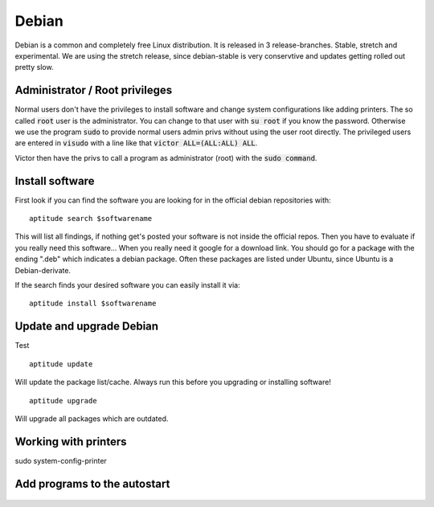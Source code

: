 ******
Debian
******

Debian is a common and completely free Linux distribution. It is released in 3 release-branches. Stable, stretch and experimental. We are using the stretch release, since debian-stable is very conservtive and updates getting rolled out pretty slow.


===============================
Administrator / Root privileges
===============================

Normal users don't have the privileges to install software and change system configurations like adding printers. The so called :code:`root` user is the administrator. You can change to that user with :code:`su root` if you know the password. Otherwise we use the program :code:`sudo` to provide normal users admin privs without using the user root directly. The privileged users are entered in :code:`visudo` with a line like that :code:`victor ALL=(ALL:ALL) ALL`.

Victor then have the privs to call a program as administrator (root) with the :code:`sudo command`.

================
Install software
================

First look if you can find the software you are looking for in the official debian repositories with:
::
    aptitude search $softwarename

This will list all findings, if nothing get's posted your software is not inside the official repos. Then you have to evaluate if you really need this software... When you really need it google for a download link. You should go for a package with the ending ".deb" which indicates a debian package. Often these packages are listed under Ubuntu, since Ubuntu is a Debian-derivate.



If the search finds your desired software you can easily install it via:
::
    aptitude install $softwarename



=========================
Update and upgrade Debian
=========================

Test
::
    aptitude update

Will update the package list/cache. Always run this before you upgrading or installing software!
::
    aptitude upgrade

Will upgrade all packages which are outdated.


=====================
Working with printers
=====================



sudo system-config-printer

=============================
Add programs to the autostart
=============================


.. figure:: appendix/pictures/startup1.jpg
   :width: 300px
   :alt: How to autostart a program